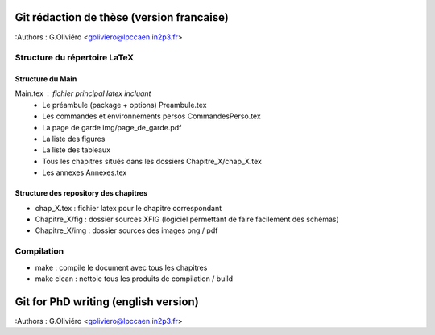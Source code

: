==========================================
Git rédaction de thèse (version francaise)
==========================================

:Authors : G.Oliviéro <goliviero@lpccaen.in2p3.fr>

Structure du répertoire LaTeX
=============================

Structure du Main
-----------------

Main.tex : fichier principal latex incluant
 * Le préambule (package + options) Preambule.tex
 * Les commandes et environnements persos CommandesPerso.tex
 * La page de garde img/page_de_garde.pdf
 * La liste des figures
 * La liste des tableaux
 * Tous les chapitres situés dans les dossiers Chapitre_X/chap_X.tex
 * Les annexes Annexes.tex


Structure des repository des chapitres
--------------------------------------

* chap_X.tex : fichier latex pour le chapitre correspondant
* Chapitre_X/fig : dossier sources XFIG (logiciel permettant de faire facilement des schémas)
* Chapitre_X/img : dossier sources des images png / pdf


Compilation
===========

* make : compile le document avec tous les chapitres
* make clean : nettoie tous les produits de compilation / build

=====================================
Git for PhD writing (english version)
=====================================

:Authors : G.Oliviéro <goliviero@lpccaen.in2p3.fr>
